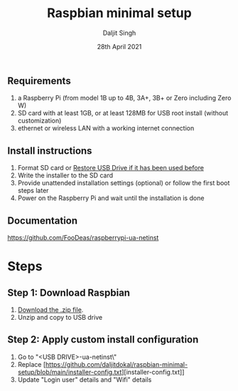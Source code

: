 # -*- ii: ii; -*-
#+TITLE: Raspbian minimal setup
#+AUTHOR: Daljit Singh
#+EMAIL: daljit.dokal@yahoo.co.nz
#+DATE: 28th April 2021

** Requirements
1. a Raspberry Pi (from model 1B up to 4B, 3A+, 3B+ or Zero including Zero W)
2. SD card with at least 1GB, or at least 128MB for USB root install (without customization)
3. ethernet or wireless LAN with a working internet connection

** Install instructions
1. Format SD card or [[https://github.com/daljitdokal/raspbian-minimal-setup/blob/main/restore-usb-drive.org][Restore USB Drive if it has been used before]]
2. Write the installer to the SD card
3. Provide unattended installation settings (optional) or follow the first boot steps later
4. Power on the Raspberry Pi and wait until the installation is done

** Documentation
https://github.com/FooDeas/raspberrypi-ua-netinst

* Steps

** Step 1: Download Raspbian
1. [[https://github.com/FooDeas/raspberrypi-ua-netinst/releases/latest][Download the .zip file]].
2. Unzip and copy to USB drive
 
** Step 2: Apply custom install configuration
1. Go to "<USB DRIVE>\raspberrypi-ua-netinst\config\"
2. Replace [https://github.com/daljitdokal/raspbian-minimal-setup/blob/main/installer-config.txt][installer-config.txt]]
3. Update "Login user" details and "Wifi" details
